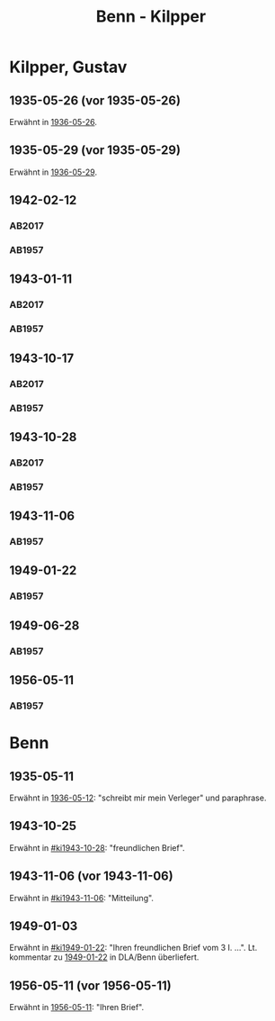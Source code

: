 #+STARTUP: content
#+STARTUP: showall
 #+STARTUP: showeverything
#+TITLE: Benn - Kilpper

* Kilpper, Gustav
:PROPERTIES:
:EMPF:     1
:FROM_All: Benn
:TO_All: Kilpper, Gustav
:GEB: 1879
:TOD: 1963
:END:
** 1935-05-26 (vor 1935-05-26)
  :PROPERTIES:
  :CUSTOM_ID: ki1935-05-26
  :TRAD:     u
  :ORT:      
  :END:
Erwähnt in [[file:oelze.org::#oe1936-05-26][1936-05-26]].
** 1935-05-29 (vor 1935-05-29)
  :PROPERTIES:
  :CUSTOM_ID: ki1935-05-29
  :TRAD:     verloren
  :ORT:      
  :END:
Erwähnt in [[file:oelze.org::#oe1936-05-29][1936-05-29]].
** 1942-02-12
  :PROPERTIES:
  :CUSTOM_ID: ki1942-02-12
  :TRAD:     u
  :ORT:      Berlin
  :END:
*** AB2017
    :PROPERTIES:
    :NR:       96
    :S:        107
    :AUSL:     
    :FAKS:     
    :S_KOM:    443
    :VORL:     AB1957
    :END:
*** AB1957
:PROPERTIES:
:S: 89-90
:S_KOM: 
:END:
** 1943-01-11
  :PROPERTIES:
  :CUSTOM_ID: ki1943-01-11
  :TRAD:     u
  :ORT:      Berlin
  :END:
*** AB2017
    :PROPERTIES:
    :NR:       97
    :S:        107-08
    :AUSL:     
    :FAKS:     
    :S_KOM:    443
    :VORL:     AB1957
    :END:
*** AB1957
:PROPERTIES:
:S: 90-91
:S_KOM: 351
:END:
** 1943-10-17
  :PROPERTIES:
  :CUSTOM_ID: ki1943-10-17
  :TRAD:     u
:ORT: Landsberg
  :END:
*** AB2017
    :PROPERTIES:
    :NR:       100
    :S:        110-11
    :AUSL:     
    :FAKS:     
    :S_KOM:    444-45
    :VORL:     AB1957
    :END:
*** AB1957
:PROPERTIES:
:S: 91-92
:S_KOM: 351
:END:
** 1943-10-28
  :PROPERTIES:
  :CUSTOM_ID: ki1943-10-28
  :ORT:      Landsberg
  :TRAD:     u
  :END:
*** AB2017
    :PROPERTIES:
    :NR:       101
    :S:        111
    :AUSL:     
    :FAKS:     
    :S_KOM:    445
    :VORL:     AB1957
    :END:
*** AB1957
:PROPERTIES:
:S: 92-93
:S_KOM: 351
:END:
** 1943-11-06
  :PROPERTIES:
  :CUSTOM_ID: ki1943-11-06
  :TRAD:     
  :END:
*** AB1957
:PROPERTIES:
:S: 93
:S_KOM: 351
:END:
** 1949-01-22
  :PROPERTIES:
  :CUSTOM_ID: ki1949-01-22
  :TRAD:     u
  :END:
*** AB1957
:PROPERTIES:
:S: 132-33
:S_KOM: 
:END:
** 1949-06-28
  :PROPERTIES:
  :CUSTOM_ID: ki1949-06-28
  :TRAD:     
  :END:
*** AB1957
:PROPERTIES:
:S: 160
:S_KOM: 363
:END:
** 1956-05-11
  :PROPERTIES:
  :CUSTOM_ID: ki1956-05-11
  :ORT:      [Berlin]
  :TRAD:     
  :END:
*** AB1957
:PROPERTIES:
:S: 316
:S_KOM: 385
:END:
* Benn
:PROPERTIES:
:TO: Benn
:FROM: Kilpper, Gustav
:END:
** 1935-05-11
  :PROPERTIES:
  :CUSTOM_ID: kib1935-05-11
  :TRAD:     NB/DLA
  :END:
Erwähnt in [[file:oelze.org::#oe1936-05-12][1936-05-12]]: "schreibt mir mein Verleger" und paraphrase.
** 1943-10-25
  :PROPERTIES:
  :CUSTOM_ID: kib1943-10-25
  :TRAD:     verloren
  :END:
Erwähnt in [[#ki1943-10-28]]: "freundlichen Brief".
** 1943-11-06 (vor 1943-11-06)
  :PROPERTIES:
  :CUSTOM_ID: kib1943-11-06
  :TRAD:     verloren
  :END:
Erwähnt in [[#ki1943-11-06]]: "Mitteilung".
** 1949-01-03
  :PROPERTIES:
  :CUSTOM_ID: kib1949-01-03
  :TRAD:     DLA/Benn
  :END:
Erwähnt in [[#ki1949-01-22]]: "Ihren freundlichen Brief vom 3 I. ...".
Lt. kommentar zu [[#ki1949-01-22][1949-01-22]] in DLA/Benn überliefert.
** 1956-05-11 (vor 1956-05-11)
  :PROPERTIES:
  :CUSTOM_ID: kib1956-05-11
  :TRAD:     
  :END:
Erwähnt in [[#ki1956-05-11][1956-05-11]]: "Ihren Brief".
